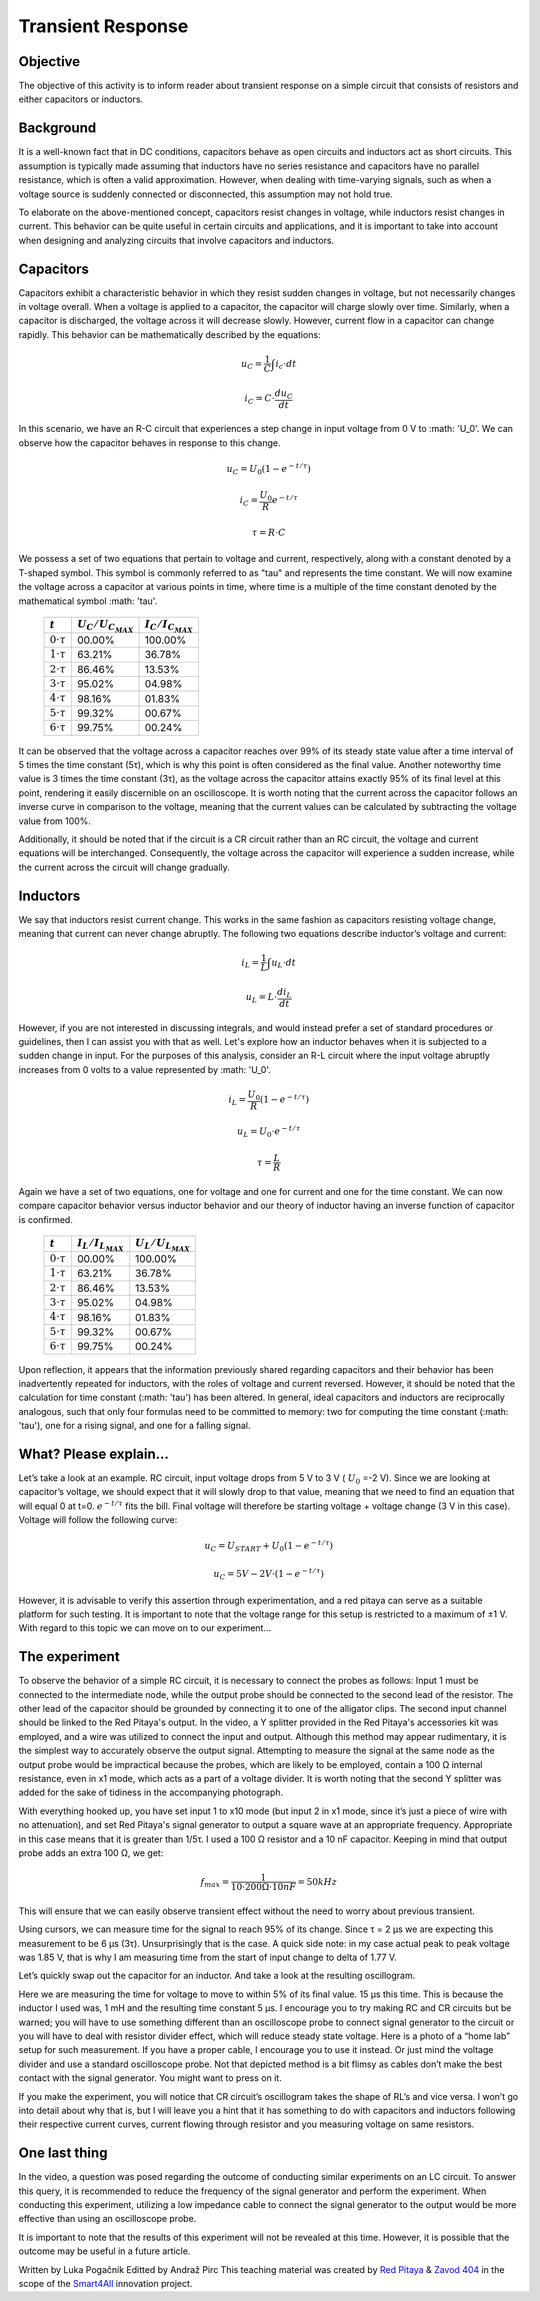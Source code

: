 Transient Response
============================

Objective
---------------
The objective of this activity is to inform reader about transient response on a simple circuit that consists of resistors and either capacitors or inductors.

.. raw:: html

    <div style="position: relative; padding-bottom: 56.25%; height: 0; overflow: hidden; max-width: 100%; height: auto;">
        <iframe src="https://www.youtube.com/embed/YLvVtrYUmqo" frameborder="0" allowfullscreen style="position: absolute; top: 0; left: 0; width: 100%; height: 100%;"></iframe>
    </div>

Background
--------------
It is a well-known fact that in DC conditions, capacitors behave as open circuits and inductors act as short circuits. This assumption is typically made assuming that inductors have no series resistance and capacitors have no parallel resistance, which is often a valid approximation. However, when dealing with time-varying signals, such as when a voltage source is suddenly connected or disconnected, this assumption may not hold true.

To elaborate on the above-mentioned concept, capacitors resist changes in voltage, while inductors resist changes in current. This behavior can be quite useful in certain circuits and applications, and it is important to take into account when designing and analyzing circuits that involve capacitors and inductors.

Capacitors
--------------
Capacitors exhibit a characteristic behavior in which they resist sudden changes in voltage, but not necessarily changes in voltage overall. When a voltage is applied to a capacitor, the capacitor will charge slowly over time. Similarly, when a capacitor is discharged, the voltage across it will decrease slowly. However, current flow in a capacitor can change rapidly. This behavior can be mathematically described by the equations:

  .. math:: u_C = \frac{1}{C} \int i_c \cdot dt
  .. math:: i_C = C \cdot \frac{du_C}{dt}
  
.. image:: img/2_circuits_RC.png
   :name: RC circuit
   :align: center
   
In this scenario, we have an R-C circuit that experiences a step change in input voltage from 0 V to :math: 'U_0'. We can observe how the capacitor behaves in response to this change.

  .. math:: u_C = U_0 (1-e^{-t/\tau})
  .. math:: i_C = \frac{U_0}{R} e^{-t/\tau}
  .. math:: \tau = R \cdot C

.. image:: img/2_RC_graph.png
   :name: transient response of an RC circuit
   :align: center

We possess a set of two equations that pertain to voltage and current, respectively, along with a constant denoted by a T-shaped symbol. This symbol is commonly referred to as "tau" and represents the time constant. We will now examine the voltage across a capacitor at various points in time, where time is a multiple of the time constant denoted by the mathematical symbol :math: '\tau'.

	+----------------------+---------------------------+---------------------------+
	| :math:`t`            | :math:`U_C / U_{C_{MAX}}` | :math:`I_C / I_{C_{MAX}}` |
	+======================+===========================+===========================+
	| :math:`0 \cdot \tau` | 00.00%                    | 100.00%                   |
	+----------------------+---------------------------+---------------------------+
	| :math:`1 \cdot \tau` | 63.21%                    | 36.78%                    |
	+----------------------+---------------------------+---------------------------+
	| :math:`2 \cdot \tau` | 86.46%                    | 13.53%                    |
	+----------------------+---------------------------+---------------------------+
	| :math:`3 \cdot \tau` | 95.02%                    | 04.98%                    |
	+----------------------+---------------------------+---------------------------+
	| :math:`4 \cdot \tau` | 98.16%                    | 01.83%                    |
	+----------------------+---------------------------+---------------------------+
	| :math:`5 \cdot \tau` | 99.32%                    | 00.67%                    |
	+----------------------+---------------------------+---------------------------+
	| :math:`6 \cdot \tau` | 99.75%                    | 00.24%                    |
	+----------------------+---------------------------+---------------------------+
	
It can be observed that the voltage across a capacitor reaches over 99% of its steady state value after a time interval of 5 times the time constant (5τ), which is why this point is often considered as the final value. Another noteworthy time value is 3 times the time constant (3τ), as the voltage across the capacitor attains exactly 95% of its final level at this point, rendering it easily discernible on an oscilloscope. It is worth noting that the current across the capacitor follows an inverse curve in comparison to the voltage, meaning that the current values can be calculated by subtracting the voltage value from 100%.

Additionally, it should be noted that if the circuit is a CR circuit rather than an RC circuit, the voltage and current equations will be interchanged. Consequently, the voltage across the capacitor will experience a sudden increase, while the current across the circuit will change gradually.

Inductors
---------------

We say that inductors resist current change. This works in the same fashion as capacitors resisting voltage change, meaning that current can never change abruptly. The following two equations describe inductor’s voltage and current:

  .. math:: i_L = \frac{1}{L} \int u_L \cdot dt
  .. math:: u_L = L \cdot \frac{di_L}{dt}
  
.. image:: img/2_circuits_RL.png
   :name: RL circuit
   :align: center

However, if you are not interested in discussing integrals, and would instead prefer a set of standard procedures or guidelines, then I can assist you with that as well. Let's explore how an inductor behaves when it is subjected to a sudden change in input. For the purposes of this analysis, consider an R-L circuit where the input voltage abruptly increases from 0 volts to a value represented by :math: 'U_0'.

  .. math:: i_L = \frac{U_0}{R} (1-e^{-t/\tau})
  .. math:: u_L =  U_0 \cdot e^{-t/\tau}
  .. math:: \tau = \frac{L}{R}

.. image:: img/2_RL_graph.png
   :name: transient response of an RL circuit
   :align: center

Again we have a set of two equations, one for voltage and one for current and one for the time constant. We can now compare capacitor behavior versus inductor behavior and our theory of inductor having an inverse function of capacitor is confirmed.
   
	+----------------------+---------------------------+---------------------------+
	| :math:`t`            | :math:`I_L / I_{L_{MAX}}` | :math:`U_L / U_{L_{MAX}}` |
	+======================+===========================+===========================+
	| :math:`0 \cdot \tau` | 00.00%                    | 100.00%                   |
	+----------------------+---------------------------+---------------------------+
	| :math:`1 \cdot \tau` | 63.21%                    | 36.78%                    |
	+----------------------+---------------------------+---------------------------+
	| :math:`2 \cdot \tau` | 86.46%                    | 13.53%                    |
	+----------------------+---------------------------+---------------------------+
	| :math:`3 \cdot \tau` | 95.02%                    | 04.98%                    |
	+----------------------+---------------------------+---------------------------+
	| :math:`4 \cdot \tau` | 98.16%                    | 01.83%                    |
	+----------------------+---------------------------+---------------------------+
	| :math:`5 \cdot \tau` | 99.32%                    | 00.67%                    |
	+----------------------+---------------------------+---------------------------+
	| :math:`6 \cdot \tau` | 99.75%                    | 00.24%                    |
	+----------------------+---------------------------+---------------------------+

Upon reflection, it appears that the information previously shared regarding capacitors and their behavior has been inadvertently repeated for inductors, with the roles of voltage and current reversed. However, it should be noted that the calculation for time constant (:math: '\tau') has been altered. In general, ideal capacitors and inductors are reciprocally analogous, such that only four formulas need to be committed to memory: two for computing the time constant (:math: '\tau'), one for a rising signal, and one for a falling signal.

What? Please explain...
-----------------------------
Let’s take a look at an example. RC circuit, input voltage drops from 5 V to 3 V ( :math:`U_0` =-2 V). Since we are looking at capacitor’s voltage, we should expect that it will slowly drop to that value, meaning that we need to find an equation that will equal 0 at t=0. :math:`e^{-t/\tau}` fits the bill. Final voltage will therefore be starting voltage + voltage change (3 V in this case). Voltage will follow the following curve:

  .. math:: u_C = U_{START} + U_0 (1-e^{-t/\tau})
  .. math:: u_C = 5V - 2V \cdot (1-e^{-t/\tau})

However, it is advisable to verify this assertion through experimentation, and a red pitaya can serve as a suitable platform for such testing. It is important to note that the voltage range for this setup is restricted to a maximum of ±1 V. With regard to this topic we can move on to our experiment...

The experiment
------------------
To observe the behavior of a simple RC circuit, it is necessary to connect the probes as follows: Input 1 must be connected to the intermediate node, while the output probe should be connected to the second lead of the resistor. The other lead of the capacitor should be grounded by connecting it to one of the alligator clips. The second input channel should be linked to the Red Pitaya's output. In the video, a Y splitter provided in the Red Pitaya's accessories kit was employed, and a wire was utilized to connect the input and output. Although this method may appear rudimentary, it is the simplest way to accurately observe the output signal. Attempting to measure the signal at the same node as the output probe would be impractical because the probes, which are likely to be employed, contain a 100 Ω internal resistance, even in x1 mode, which acts as a part of a voltage divider. It is worth noting that the second Y splitter was added for the sake of tidiness in the accompanying photograph.

.. image:: img/2_img1.jpg
   :name: measuring setup for an RC circuit
   :align: center
   
With everything hooked up, you have set input 1 to x10 mode (but input 2 in x1 mode, since it’s just a piece of wire with no attenuation), and set Red Pitaya's signal generator to output a square wave at an appropriate frequency. Appropriate in this case means that it is greater than 1/5τ. I used a 100 Ω resistor and a 10 nF capacitor. Keeping in mind that output probe adds an extra 100 Ω, we get:

  .. math:: f_{max}=\frac{1}{10 \cdot 200\Omega \cdot 10nF}=50kHz

This will ensure that we can easily observe transient effect without the need to worry about previous transient.

.. image:: img/2_screencap1.png
   :name: setting up the signal generator
   :align: center
   
Using cursors, we can measure time for the signal to reach 95% of its change. Since τ = 2 μs we are expecting this measurement to be 6 μs (3τ). Unsurprisingly that is the case. A quick side note: in my case actual peak to peak voltage was 1.85 V, that is why I am measuring time from the start of input change to delta of 1.77 V.

.. image:: img/2_screencap2.png
   :name: measurement of transient response of an RC circuit
   :align: center
   
Let’s quickly swap out the capacitor for an inductor. And take a look at the resulting oscillogram.

.. image:: img/2_screencap3.png
   :name: mesaurement of transient effect of an RL circuit
   :align: center
   
Here we are measuring the time for voltage to move to within 5% of its final value. 15 μs this time. This is because the inductor I used was, 1 mH and the resulting time constant 5 μs.
I encourage you to try making RC and CR circuits but be warned; you will have to use something different than an oscilloscope probe to connect signal generator to the circuit or you will have to deal with resistor divider effect, which will reduce steady state voltage. Here is a photo of a “home lab” setup for such measurement. If you have a proper cable, I encourage you to use it instead. Or just mind the voltage divider and use a standard oscilloscope probe. Not that depicted method is a bit flimsy as cables don’t make the best contact with the signal generator. You might want to press on it.

.. image:: img/2_img2.jpg
   :name: alternative wiring setup that eliminates probe’s series resistance on signal generator’s output
   :align: center

If you make the experiment, you will notice that CR circuit’s oscillogram takes the shape of RL’s and vice versa. I won’t go into detail about why that is, but I will leave you a hint that it has something to do with capacitors and inductors following their respective current curves, current flowing through resistor and you measuring voltage on same resistors.

One last thing
--------------------
In the video, a question was posed regarding the outcome of conducting similar experiments on an LC circuit. To answer this query, it is recommended to reduce the frequency of the signal generator and perform the experiment. When conducting this experiment, utilizing a low impedance cable to connect the signal generator to the output would be more effective than using an oscilloscope probe.

It is important to note that the results of this experiment will not be revealed at this time. However, it is possible that the outcome may be useful in a future article.

Written by Luka Pogačnik
Editted by Andraž Pirc
This teaching material was created by `Red Pitaya <https://www.redpitaya.com/>`_ & `Zavod 404 <https://404.si/>`_ in the scope of the `Smart4All <https://smart4all.fundingbox.com/>`_ innovation project.
